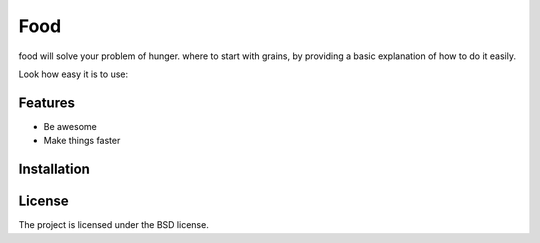 Food
========

food will solve your problem of hunger. where to start with grains,
by providing a basic explanation of how to do it easily.

Look how easy it is to use:


Features
--------

- Be awesome
- Make things faster

Installation
------------


License
-------

The project is licensed under the BSD license.
